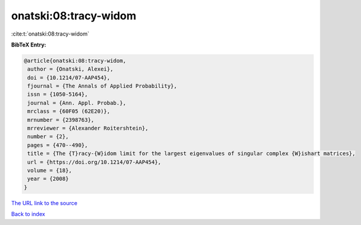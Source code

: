 onatski:08:tracy-widom
======================

:cite:t:`onatski:08:tracy-widom`

**BibTeX Entry:**

.. code-block:: bibtex

   @article{onatski:08:tracy-widom,
    author = {Onatski, Alexei},
    doi = {10.1214/07-AAP454},
    fjournal = {The Annals of Applied Probability},
    issn = {1050-5164},
    journal = {Ann. Appl. Probab.},
    mrclass = {60F05 (62E20)},
    mrnumber = {2398763},
    mrreviewer = {Alexander Roitershtein},
    number = {2},
    pages = {470--490},
    title = {The {T}racy-{W}idom limit for the largest eigenvalues of singular complex {W}ishart matrices},
    url = {https://doi.org/10.1214/07-AAP454},
    volume = {18},
    year = {2008}
   }
`The URL link to the source <ttps://doi.org/10.1214/07-AAP454}>`_


`Back to index <../By-Cite-Keys.html>`_
